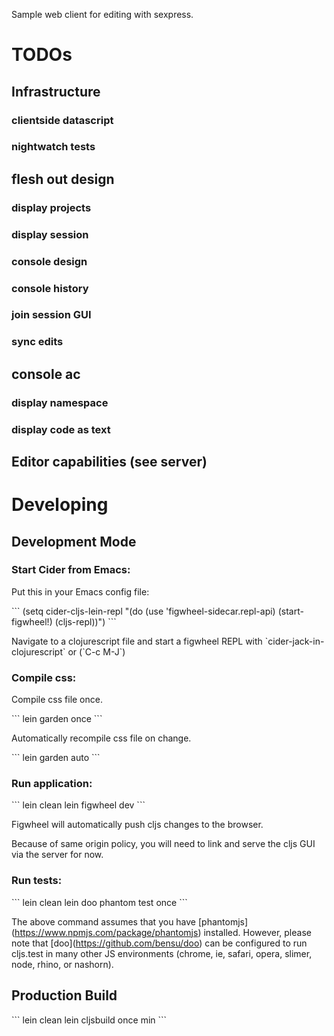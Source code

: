 #+TITLE sexpress - Prototyping a lispy editor for clojure.

Sample web client for editing with sexpress.

* TODOs

** Infrastructure

*** clientside datascript
*** nightwatch tests

** flesh out design

*** display projects
*** display session
*** console design
*** console history
*** join session GUI
*** sync edits

** console ac


*** display namespace
*** display code as text

** Editor capabilities (see server)


* Developing

** Development Mode

*** Start Cider from Emacs:

Put this in your Emacs config file:

```
(setq cider-cljs-lein-repl "(do (use 'figwheel-sidecar.repl-api) (start-figwheel!) (cljs-repl))")
```

Navigate to a clojurescript file and start a figwheel REPL with `cider-jack-in-clojurescript` or (`C-c M-J`)

*** Compile css:

Compile css file once.

```
lein garden once
```

Automatically recompile css file on change.

```
lein garden auto
```

*** Run application:

```
lein clean
lein figwheel dev
```

Figwheel will automatically push cljs changes to the browser.

Because of same origin policy, you will need to link and serve the cljs GUI via the server for now.

*** Run tests:

```
lein clean
lein doo phantom test once
```

The above command assumes that you have [phantomjs](https://www.npmjs.com/package/phantomjs) installed. However, please note that [doo](https://github.com/bensu/doo) can be configured to run cljs.test in many other JS environments (chrome, ie, safari, opera, slimer, node, rhino, or nashorn).

** Production Build

```
lein clean
lein cljsbuild once min
```
